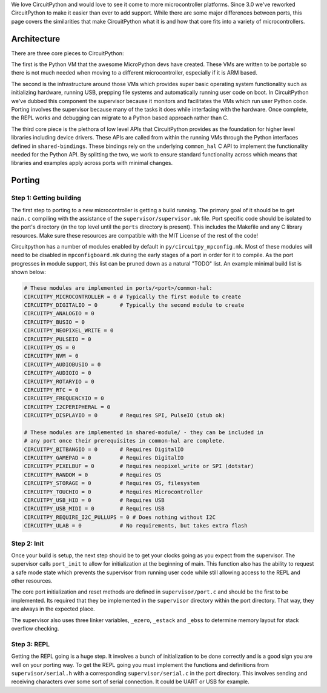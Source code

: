 We love CircuitPython and would love to see it come to more microcontroller
platforms. Since 3.0 we've reworked CircuitPython to make it easier than ever to
add support. While there are some major differences between ports, this page
covers the similarities that make CircuitPython what it is and how that core
fits into a variety of microcontrollers.

Architecture
============

There are three core pieces to CircuitPython:

The first is the Python VM that the awesome MicroPython devs have created.
These VMs are written to be portable so there is not much needed when moving to
a different microcontroller, especially if it is ARM based.

The second is the infrastructure around those VMs which provides super basic
operating system functionality such as initializing hardware, running USB,
prepping file systems and automatically running user code on boot. In
CircuitPython we've dubbed this component the supervisor because it monitors
and facilitates the VMs which run user Python code. Porting involves the
supervisor because many of the tasks it does while interfacing with the
hardware. Once complete, the REPL works and debugging can migrate to a
Python based approach rather than C.

The third core piece is the plethora of low level APIs that CircuitPython
provides as the foundation for higher level libraries including device drivers.
These APIs are called from within the running VMs through the Python interfaces
defined in ``shared-bindings``. These bindings rely on the underlying
``common_hal`` C API to implement the functionality needed for the Python API.
By splitting the two, we work to ensure standard functionality across which
means that libraries and examples apply across ports with minimal changes.

Porting
=======

Step 1: Getting building
------------------------
The first step to porting to a new microcontroller is getting a build running.
The primary goal of it should be to get ``main.c`` compiling with the assistance
of the ``supervisor/supervisor.mk`` file. Port specific code should be isolated
to the port's directory (in the top level until the ``ports`` directory is
present). This includes the Makefile and any C library resources. Make sure
these resources are compatible with the MIT License of the rest of the code!

Circuitpython has a number of modules enabled by default in
``py/circuitpy_mpconfig.mk``. Most of these modules will need to be disabled in
``mpconfigboard.mk`` during the early stages of a port in order for it to
compile. As the port progresses in module support, this list can be pruned down
as a natural "TODO" list. An example minimal build list is shown below:

.. code-block:: makefile

    # These modules are implemented in ports/<port>/common-hal:
    CIRCUITPY_MICROCONTROLLER = 0 # Typically the first module to create
    CIRCUITPY_DIGITALIO = 0       # Typically the second module to create
    CIRCUITPY_ANALOGIO = 0
    CIRCUITPY_BUSIO = 0
    CIRCUITPY_NEOPIXEL_WRITE = 0
    CIRCUITPY_PULSEIO = 0
    CIRCUITPY_OS = 0
    CIRCUITPY_NVM = 0
    CIRCUITPY_AUDIOBUSIO = 0
    CIRCUITPY_AUDIOIO = 0
    CIRCUITPY_ROTARYIO = 0
    CIRCUITPY_RTC = 0
    CIRCUITPY_FREQUENCYIO = 0
    CIRCUITPY_I2CPERIPHERAL = 0
    CIRCUITPY_DISPLAYIO = 0       # Requires SPI, PulseIO (stub ok)

    # These modules are implemented in shared-module/ - they can be included in
    # any port once their prerequisites in common-hal are complete.
    CIRCUITPY_BITBANGIO = 0       # Requires DigitalIO
    CIRCUITPY_GAMEPAD = 0         # Requires DigitalIO
    CIRCUITPY_PIXELBUF = 0        # Requires neopixel_write or SPI (dotstar)
    CIRCUITPY_RANDOM = 0          # Requires OS
    CIRCUITPY_STORAGE = 0         # Requires OS, filesystem
    CIRCUITPY_TOUCHIO = 0         # Requires Microcontroller
    CIRCUITPY_USB_HID = 0         # Requires USB
    CIRCUITPY_USB_MIDI = 0        # Requires USB
    CIRCUITPY_REQUIRE_I2C_PULLUPS = 0 # Does nothing without I2C
    CIRCUITPY_ULAB = 0            # No requirements, but takes extra flash

Step 2: Init
--------------
Once your build is setup, the next step should be to get your clocks going as
you expect from the supervisor. The supervisor calls ``port_init`` to allow for
initialization at the beginning of main. This function also has the ability to
request a safe mode state which prevents the supervisor from running user code
while still allowing access to the REPL and other resources.

The core port initialization and reset methods are defined in
``supervisor/port.c`` and should be the first to be implemented. Its required
that they be implemented in the ``supervisor`` directory within the port
directory. That way, they are always in the expected place.

The supervisor also uses three linker variables, ``_ezero``, ``_estack`` and
``_ebss`` to determine memory layout for stack overflow checking.

Step 3: REPL
------------
Getting the REPL going is a huge step. It involves a bunch of initialization to
be done correctly and is a good sign you are well on your porting way. To get
the REPL going you must implement the functions and definitions from
``supervisor/serial.h`` with a corresponding ``supervisor/serial.c`` in the port
directory. This involves sending and receiving characters over some sort of
serial connection. It could be UART or USB for example.
